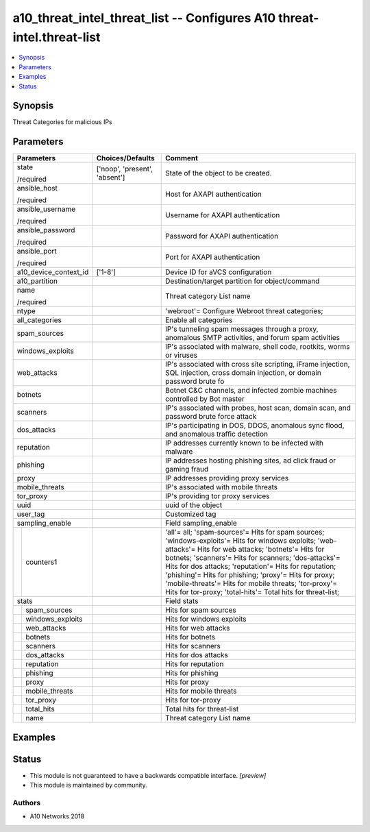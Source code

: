 .. _a10_threat_intel_threat_list_module:


a10_threat_intel_threat_list -- Configures A10 threat-intel.threat-list
=======================================================================

.. contents::
   :local:
   :depth: 1


Synopsis
--------

Threat Categories for malicious IPs






Parameters
----------

+-----------------------+-------------------------------+----------------------------------------------------------------------------------------------------------------------------------------------------------------------------------------------------------------------------------------------------------------------------------------------------------------------------------------------------------------------------------------------------------------------------------------------------------+
| Parameters            | Choices/Defaults              | Comment                                                                                                                                                                                                                                                                                                                                                                                                                                                  |
|                       |                               |                                                                                                                                                                                                                                                                                                                                                                                                                                                          |
|                       |                               |                                                                                                                                                                                                                                                                                                                                                                                                                                                          |
+=======================+===============================+==========================================================================================================================================================================================================================================================================================================================================================================================================================================================+
| state                 | ['noop', 'present', 'absent'] | State of the object to be created.                                                                                                                                                                                                                                                                                                                                                                                                                       |
|                       |                               |                                                                                                                                                                                                                                                                                                                                                                                                                                                          |
| /required             |                               |                                                                                                                                                                                                                                                                                                                                                                                                                                                          |
+-----------------------+-------------------------------+----------------------------------------------------------------------------------------------------------------------------------------------------------------------------------------------------------------------------------------------------------------------------------------------------------------------------------------------------------------------------------------------------------------------------------------------------------+
| ansible_host          |                               | Host for AXAPI authentication                                                                                                                                                                                                                                                                                                                                                                                                                            |
|                       |                               |                                                                                                                                                                                                                                                                                                                                                                                                                                                          |
| /required             |                               |                                                                                                                                                                                                                                                                                                                                                                                                                                                          |
+-----------------------+-------------------------------+----------------------------------------------------------------------------------------------------------------------------------------------------------------------------------------------------------------------------------------------------------------------------------------------------------------------------------------------------------------------------------------------------------------------------------------------------------+
| ansible_username      |                               | Username for AXAPI authentication                                                                                                                                                                                                                                                                                                                                                                                                                        |
|                       |                               |                                                                                                                                                                                                                                                                                                                                                                                                                                                          |
| /required             |                               |                                                                                                                                                                                                                                                                                                                                                                                                                                                          |
+-----------------------+-------------------------------+----------------------------------------------------------------------------------------------------------------------------------------------------------------------------------------------------------------------------------------------------------------------------------------------------------------------------------------------------------------------------------------------------------------------------------------------------------+
| ansible_password      |                               | Password for AXAPI authentication                                                                                                                                                                                                                                                                                                                                                                                                                        |
|                       |                               |                                                                                                                                                                                                                                                                                                                                                                                                                                                          |
| /required             |                               |                                                                                                                                                                                                                                                                                                                                                                                                                                                          |
+-----------------------+-------------------------------+----------------------------------------------------------------------------------------------------------------------------------------------------------------------------------------------------------------------------------------------------------------------------------------------------------------------------------------------------------------------------------------------------------------------------------------------------------+
| ansible_port          |                               | Port for AXAPI authentication                                                                                                                                                                                                                                                                                                                                                                                                                            |
|                       |                               |                                                                                                                                                                                                                                                                                                                                                                                                                                                          |
| /required             |                               |                                                                                                                                                                                                                                                                                                                                                                                                                                                          |
+-----------------------+-------------------------------+----------------------------------------------------------------------------------------------------------------------------------------------------------------------------------------------------------------------------------------------------------------------------------------------------------------------------------------------------------------------------------------------------------------------------------------------------------+
| a10_device_context_id | ['1-8']                       | Device ID for aVCS configuration                                                                                                                                                                                                                                                                                                                                                                                                                         |
|                       |                               |                                                                                                                                                                                                                                                                                                                                                                                                                                                          |
|                       |                               |                                                                                                                                                                                                                                                                                                                                                                                                                                                          |
+-----------------------+-------------------------------+----------------------------------------------------------------------------------------------------------------------------------------------------------------------------------------------------------------------------------------------------------------------------------------------------------------------------------------------------------------------------------------------------------------------------------------------------------+
| a10_partition         |                               | Destination/target partition for object/command                                                                                                                                                                                                                                                                                                                                                                                                          |
|                       |                               |                                                                                                                                                                                                                                                                                                                                                                                                                                                          |
|                       |                               |                                                                                                                                                                                                                                                                                                                                                                                                                                                          |
+-----------------------+-------------------------------+----------------------------------------------------------------------------------------------------------------------------------------------------------------------------------------------------------------------------------------------------------------------------------------------------------------------------------------------------------------------------------------------------------------------------------------------------------+
| name                  |                               | Threat category List name                                                                                                                                                                                                                                                                                                                                                                                                                                |
|                       |                               |                                                                                                                                                                                                                                                                                                                                                                                                                                                          |
| /required             |                               |                                                                                                                                                                                                                                                                                                                                                                                                                                                          |
+-----------------------+-------------------------------+----------------------------------------------------------------------------------------------------------------------------------------------------------------------------------------------------------------------------------------------------------------------------------------------------------------------------------------------------------------------------------------------------------------------------------------------------------+
| ntype                 |                               | 'webroot'= Configure Webroot threat categories;                                                                                                                                                                                                                                                                                                                                                                                                          |
|                       |                               |                                                                                                                                                                                                                                                                                                                                                                                                                                                          |
|                       |                               |                                                                                                                                                                                                                                                                                                                                                                                                                                                          |
+-----------------------+-------------------------------+----------------------------------------------------------------------------------------------------------------------------------------------------------------------------------------------------------------------------------------------------------------------------------------------------------------------------------------------------------------------------------------------------------------------------------------------------------+
| all_categories        |                               | Enable all categories                                                                                                                                                                                                                                                                                                                                                                                                                                    |
|                       |                               |                                                                                                                                                                                                                                                                                                                                                                                                                                                          |
|                       |                               |                                                                                                                                                                                                                                                                                                                                                                                                                                                          |
+-----------------------+-------------------------------+----------------------------------------------------------------------------------------------------------------------------------------------------------------------------------------------------------------------------------------------------------------------------------------------------------------------------------------------------------------------------------------------------------------------------------------------------------+
| spam_sources          |                               | IP's tunneling spam messages through a proxy, anomalous SMTP activities, and forum spam activities                                                                                                                                                                                                                                                                                                                                                       |
|                       |                               |                                                                                                                                                                                                                                                                                                                                                                                                                                                          |
|                       |                               |                                                                                                                                                                                                                                                                                                                                                                                                                                                          |
+-----------------------+-------------------------------+----------------------------------------------------------------------------------------------------------------------------------------------------------------------------------------------------------------------------------------------------------------------------------------------------------------------------------------------------------------------------------------------------------------------------------------------------------+
| windows_exploits      |                               | IP's associated with malware, shell code, rootkits, worms or viruses                                                                                                                                                                                                                                                                                                                                                                                     |
|                       |                               |                                                                                                                                                                                                                                                                                                                                                                                                                                                          |
|                       |                               |                                                                                                                                                                                                                                                                                                                                                                                                                                                          |
+-----------------------+-------------------------------+----------------------------------------------------------------------------------------------------------------------------------------------------------------------------------------------------------------------------------------------------------------------------------------------------------------------------------------------------------------------------------------------------------------------------------------------------------+
| web_attacks           |                               | IP's associated with cross site scripting, iFrame injection, SQL injection, cross domain injection, or domain password brute fo                                                                                                                                                                                                                                                                                                                          |
|                       |                               |                                                                                                                                                                                                                                                                                                                                                                                                                                                          |
|                       |                               |                                                                                                                                                                                                                                                                                                                                                                                                                                                          |
+-----------------------+-------------------------------+----------------------------------------------------------------------------------------------------------------------------------------------------------------------------------------------------------------------------------------------------------------------------------------------------------------------------------------------------------------------------------------------------------------------------------------------------------+
| botnets               |                               | Botnet C&C channels, and infected zombie machines controlled by Bot master                                                                                                                                                                                                                                                                                                                                                                               |
|                       |                               |                                                                                                                                                                                                                                                                                                                                                                                                                                                          |
|                       |                               |                                                                                                                                                                                                                                                                                                                                                                                                                                                          |
+-----------------------+-------------------------------+----------------------------------------------------------------------------------------------------------------------------------------------------------------------------------------------------------------------------------------------------------------------------------------------------------------------------------------------------------------------------------------------------------------------------------------------------------+
| scanners              |                               | IP's associated with probes, host scan, domain scan, and password brute force attack                                                                                                                                                                                                                                                                                                                                                                     |
|                       |                               |                                                                                                                                                                                                                                                                                                                                                                                                                                                          |
|                       |                               |                                                                                                                                                                                                                                                                                                                                                                                                                                                          |
+-----------------------+-------------------------------+----------------------------------------------------------------------------------------------------------------------------------------------------------------------------------------------------------------------------------------------------------------------------------------------------------------------------------------------------------------------------------------------------------------------------------------------------------+
| dos_attacks           |                               | IP's participating in DOS, DDOS, anomalous sync flood, and anomalous traffic detection                                                                                                                                                                                                                                                                                                                                                                   |
|                       |                               |                                                                                                                                                                                                                                                                                                                                                                                                                                                          |
|                       |                               |                                                                                                                                                                                                                                                                                                                                                                                                                                                          |
+-----------------------+-------------------------------+----------------------------------------------------------------------------------------------------------------------------------------------------------------------------------------------------------------------------------------------------------------------------------------------------------------------------------------------------------------------------------------------------------------------------------------------------------+
| reputation            |                               | IP addresses currently known to be infected with malware                                                                                                                                                                                                                                                                                                                                                                                                 |
|                       |                               |                                                                                                                                                                                                                                                                                                                                                                                                                                                          |
|                       |                               |                                                                                                                                                                                                                                                                                                                                                                                                                                                          |
+-----------------------+-------------------------------+----------------------------------------------------------------------------------------------------------------------------------------------------------------------------------------------------------------------------------------------------------------------------------------------------------------------------------------------------------------------------------------------------------------------------------------------------------+
| phishing              |                               | IP addresses hosting phishing sites, ad click fraud or gaming fraud                                                                                                                                                                                                                                                                                                                                                                                      |
|                       |                               |                                                                                                                                                                                                                                                                                                                                                                                                                                                          |
|                       |                               |                                                                                                                                                                                                                                                                                                                                                                                                                                                          |
+-----------------------+-------------------------------+----------------------------------------------------------------------------------------------------------------------------------------------------------------------------------------------------------------------------------------------------------------------------------------------------------------------------------------------------------------------------------------------------------------------------------------------------------+
| proxy                 |                               | IP addresses providing proxy services                                                                                                                                                                                                                                                                                                                                                                                                                    |
|                       |                               |                                                                                                                                                                                                                                                                                                                                                                                                                                                          |
|                       |                               |                                                                                                                                                                                                                                                                                                                                                                                                                                                          |
+-----------------------+-------------------------------+----------------------------------------------------------------------------------------------------------------------------------------------------------------------------------------------------------------------------------------------------------------------------------------------------------------------------------------------------------------------------------------------------------------------------------------------------------+
| mobile_threats        |                               | IP's associated with mobile threats                                                                                                                                                                                                                                                                                                                                                                                                                      |
|                       |                               |                                                                                                                                                                                                                                                                                                                                                                                                                                                          |
|                       |                               |                                                                                                                                                                                                                                                                                                                                                                                                                                                          |
+-----------------------+-------------------------------+----------------------------------------------------------------------------------------------------------------------------------------------------------------------------------------------------------------------------------------------------------------------------------------------------------------------------------------------------------------------------------------------------------------------------------------------------------+
| tor_proxy             |                               | IP's providing tor proxy services                                                                                                                                                                                                                                                                                                                                                                                                                        |
|                       |                               |                                                                                                                                                                                                                                                                                                                                                                                                                                                          |
|                       |                               |                                                                                                                                                                                                                                                                                                                                                                                                                                                          |
+-----------------------+-------------------------------+----------------------------------------------------------------------------------------------------------------------------------------------------------------------------------------------------------------------------------------------------------------------------------------------------------------------------------------------------------------------------------------------------------------------------------------------------------+
| uuid                  |                               | uuid of the object                                                                                                                                                                                                                                                                                                                                                                                                                                       |
|                       |                               |                                                                                                                                                                                                                                                                                                                                                                                                                                                          |
|                       |                               |                                                                                                                                                                                                                                                                                                                                                                                                                                                          |
+-----------------------+-------------------------------+----------------------------------------------------------------------------------------------------------------------------------------------------------------------------------------------------------------------------------------------------------------------------------------------------------------------------------------------------------------------------------------------------------------------------------------------------------+
| user_tag              |                               | Customized tag                                                                                                                                                                                                                                                                                                                                                                                                                                           |
|                       |                               |                                                                                                                                                                                                                                                                                                                                                                                                                                                          |
|                       |                               |                                                                                                                                                                                                                                                                                                                                                                                                                                                          |
+-----------------------+-------------------------------+----------------------------------------------------------------------------------------------------------------------------------------------------------------------------------------------------------------------------------------------------------------------------------------------------------------------------------------------------------------------------------------------------------------------------------------------------------+
| sampling_enable       |                               | Field sampling_enable                                                                                                                                                                                                                                                                                                                                                                                                                                    |
|                       |                               |                                                                                                                                                                                                                                                                                                                                                                                                                                                          |
|                       |                               |                                                                                                                                                                                                                                                                                                                                                                                                                                                          |
+---+-------------------+-------------------------------+----------------------------------------------------------------------------------------------------------------------------------------------------------------------------------------------------------------------------------------------------------------------------------------------------------------------------------------------------------------------------------------------------------------------------------------------------------+
|   | counters1         |                               | 'all'= all; 'spam-sources'= Hits for spam sources; 'windows-exploits'= Hits for windows exploits; 'web-attacks'= Hits for web attacks; 'botnets'= Hits for botnets; 'scanners'= Hits for scanners; 'dos-attacks'= Hits for dos attacks; 'reputation'= Hits for reputation; 'phishing'= Hits for phishing; 'proxy'= Hits for proxy; 'mobile-threats'= Hits for mobile threats; 'tor-proxy'= Hits for tor-proxy; 'total-hits'= Total hits for threat-list; |
|   |                   |                               |                                                                                                                                                                                                                                                                                                                                                                                                                                                          |
|   |                   |                               |                                                                                                                                                                                                                                                                                                                                                                                                                                                          |
+---+-------------------+-------------------------------+----------------------------------------------------------------------------------------------------------------------------------------------------------------------------------------------------------------------------------------------------------------------------------------------------------------------------------------------------------------------------------------------------------------------------------------------------------+
| stats                 |                               | Field stats                                                                                                                                                                                                                                                                                                                                                                                                                                              |
|                       |                               |                                                                                                                                                                                                                                                                                                                                                                                                                                                          |
|                       |                               |                                                                                                                                                                                                                                                                                                                                                                                                                                                          |
+---+-------------------+-------------------------------+----------------------------------------------------------------------------------------------------------------------------------------------------------------------------------------------------------------------------------------------------------------------------------------------------------------------------------------------------------------------------------------------------------------------------------------------------------+
|   | spam_sources      |                               | Hits for spam sources                                                                                                                                                                                                                                                                                                                                                                                                                                    |
|   |                   |                               |                                                                                                                                                                                                                                                                                                                                                                                                                                                          |
|   |                   |                               |                                                                                                                                                                                                                                                                                                                                                                                                                                                          |
+---+-------------------+-------------------------------+----------------------------------------------------------------------------------------------------------------------------------------------------------------------------------------------------------------------------------------------------------------------------------------------------------------------------------------------------------------------------------------------------------------------------------------------------------+
|   | windows_exploits  |                               | Hits for windows exploits                                                                                                                                                                                                                                                                                                                                                                                                                                |
|   |                   |                               |                                                                                                                                                                                                                                                                                                                                                                                                                                                          |
|   |                   |                               |                                                                                                                                                                                                                                                                                                                                                                                                                                                          |
+---+-------------------+-------------------------------+----------------------------------------------------------------------------------------------------------------------------------------------------------------------------------------------------------------------------------------------------------------------------------------------------------------------------------------------------------------------------------------------------------------------------------------------------------+
|   | web_attacks       |                               | Hits for web attacks                                                                                                                                                                                                                                                                                                                                                                                                                                     |
|   |                   |                               |                                                                                                                                                                                                                                                                                                                                                                                                                                                          |
|   |                   |                               |                                                                                                                                                                                                                                                                                                                                                                                                                                                          |
+---+-------------------+-------------------------------+----------------------------------------------------------------------------------------------------------------------------------------------------------------------------------------------------------------------------------------------------------------------------------------------------------------------------------------------------------------------------------------------------------------------------------------------------------+
|   | botnets           |                               | Hits for botnets                                                                                                                                                                                                                                                                                                                                                                                                                                         |
|   |                   |                               |                                                                                                                                                                                                                                                                                                                                                                                                                                                          |
|   |                   |                               |                                                                                                                                                                                                                                                                                                                                                                                                                                                          |
+---+-------------------+-------------------------------+----------------------------------------------------------------------------------------------------------------------------------------------------------------------------------------------------------------------------------------------------------------------------------------------------------------------------------------------------------------------------------------------------------------------------------------------------------+
|   | scanners          |                               | Hits for scanners                                                                                                                                                                                                                                                                                                                                                                                                                                        |
|   |                   |                               |                                                                                                                                                                                                                                                                                                                                                                                                                                                          |
|   |                   |                               |                                                                                                                                                                                                                                                                                                                                                                                                                                                          |
+---+-------------------+-------------------------------+----------------------------------------------------------------------------------------------------------------------------------------------------------------------------------------------------------------------------------------------------------------------------------------------------------------------------------------------------------------------------------------------------------------------------------------------------------+
|   | dos_attacks       |                               | Hits for dos attacks                                                                                                                                                                                                                                                                                                                                                                                                                                     |
|   |                   |                               |                                                                                                                                                                                                                                                                                                                                                                                                                                                          |
|   |                   |                               |                                                                                                                                                                                                                                                                                                                                                                                                                                                          |
+---+-------------------+-------------------------------+----------------------------------------------------------------------------------------------------------------------------------------------------------------------------------------------------------------------------------------------------------------------------------------------------------------------------------------------------------------------------------------------------------------------------------------------------------+
|   | reputation        |                               | Hits for reputation                                                                                                                                                                                                                                                                                                                                                                                                                                      |
|   |                   |                               |                                                                                                                                                                                                                                                                                                                                                                                                                                                          |
|   |                   |                               |                                                                                                                                                                                                                                                                                                                                                                                                                                                          |
+---+-------------------+-------------------------------+----------------------------------------------------------------------------------------------------------------------------------------------------------------------------------------------------------------------------------------------------------------------------------------------------------------------------------------------------------------------------------------------------------------------------------------------------------+
|   | phishing          |                               | Hits for phishing                                                                                                                                                                                                                                                                                                                                                                                                                                        |
|   |                   |                               |                                                                                                                                                                                                                                                                                                                                                                                                                                                          |
|   |                   |                               |                                                                                                                                                                                                                                                                                                                                                                                                                                                          |
+---+-------------------+-------------------------------+----------------------------------------------------------------------------------------------------------------------------------------------------------------------------------------------------------------------------------------------------------------------------------------------------------------------------------------------------------------------------------------------------------------------------------------------------------+
|   | proxy             |                               | Hits for proxy                                                                                                                                                                                                                                                                                                                                                                                                                                           |
|   |                   |                               |                                                                                                                                                                                                                                                                                                                                                                                                                                                          |
|   |                   |                               |                                                                                                                                                                                                                                                                                                                                                                                                                                                          |
+---+-------------------+-------------------------------+----------------------------------------------------------------------------------------------------------------------------------------------------------------------------------------------------------------------------------------------------------------------------------------------------------------------------------------------------------------------------------------------------------------------------------------------------------+
|   | mobile_threats    |                               | Hits for mobile threats                                                                                                                                                                                                                                                                                                                                                                                                                                  |
|   |                   |                               |                                                                                                                                                                                                                                                                                                                                                                                                                                                          |
|   |                   |                               |                                                                                                                                                                                                                                                                                                                                                                                                                                                          |
+---+-------------------+-------------------------------+----------------------------------------------------------------------------------------------------------------------------------------------------------------------------------------------------------------------------------------------------------------------------------------------------------------------------------------------------------------------------------------------------------------------------------------------------------+
|   | tor_proxy         |                               | Hits for tor-proxy                                                                                                                                                                                                                                                                                                                                                                                                                                       |
|   |                   |                               |                                                                                                                                                                                                                                                                                                                                                                                                                                                          |
|   |                   |                               |                                                                                                                                                                                                                                                                                                                                                                                                                                                          |
+---+-------------------+-------------------------------+----------------------------------------------------------------------------------------------------------------------------------------------------------------------------------------------------------------------------------------------------------------------------------------------------------------------------------------------------------------------------------------------------------------------------------------------------------+
|   | total_hits        |                               | Total hits for threat-list                                                                                                                                                                                                                                                                                                                                                                                                                               |
|   |                   |                               |                                                                                                                                                                                                                                                                                                                                                                                                                                                          |
|   |                   |                               |                                                                                                                                                                                                                                                                                                                                                                                                                                                          |
+---+-------------------+-------------------------------+----------------------------------------------------------------------------------------------------------------------------------------------------------------------------------------------------------------------------------------------------------------------------------------------------------------------------------------------------------------------------------------------------------------------------------------------------------+
|   | name              |                               | Threat category List name                                                                                                                                                                                                                                                                                                                                                                                                                                |
|   |                   |                               |                                                                                                                                                                                                                                                                                                                                                                                                                                                          |
|   |                   |                               |                                                                                                                                                                                                                                                                                                                                                                                                                                                          |
+---+-------------------+-------------------------------+----------------------------------------------------------------------------------------------------------------------------------------------------------------------------------------------------------------------------------------------------------------------------------------------------------------------------------------------------------------------------------------------------------------------------------------------------------+







Examples
--------

.. code-block:: yaml+jinja

    





Status
------




- This module is not guaranteed to have a backwards compatible interface. *[preview]*


- This module is maintained by community.



Authors
~~~~~~~

- A10 Networks 2018

